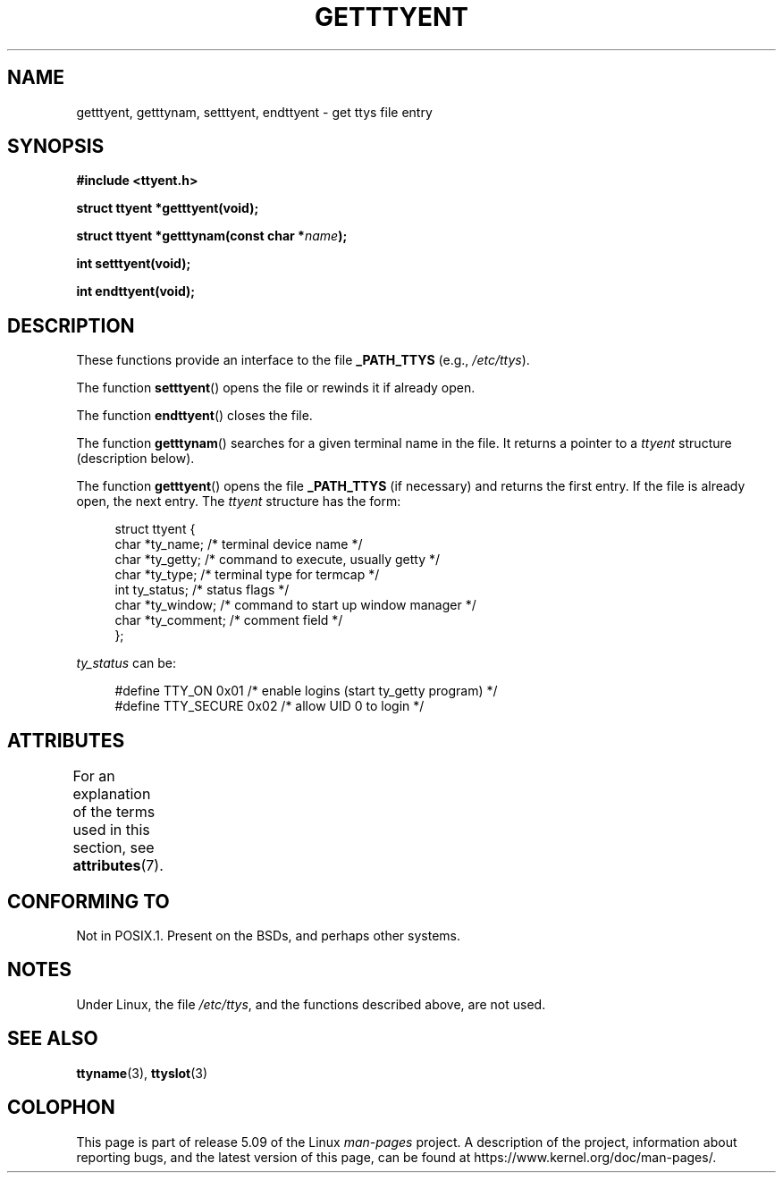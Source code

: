.\"  Copyright 2002 walter harms (walter.harms@informatik.uni-oldenburg.de)
.\"
.\" %%%LICENSE_START(GPL_NOVERSION_ONELINE)
.\" Distributed under GPL
.\" %%%LICENSE_END
.\"
.TH GETTTYENT 3 2017-09-15  "GNU" "Linux Programmer's Manual"
.SH NAME
getttyent, getttynam, setttyent, endttyent \- get ttys file entry
.SH SYNOPSIS
.B "#include <ttyent.h>"
.PP
.B "struct ttyent *getttyent(void);"
.PP
.BI "struct ttyent *getttynam(const char *" name );
.PP
.B "int setttyent(void);"
.PP
.B "int endttyent(void);"
.SH DESCRIPTION
These functions provide an interface to the file
.B _PATH_TTYS
(e.g.,
.IR /etc/ttys ).
.PP
The function
.BR setttyent ()
opens the file or rewinds it if already open.
.PP
The function
.BR endttyent ()
closes the file.
.PP
The function
.BR getttynam ()
searches for a given terminal name in the file.
It returns a pointer to a
.I ttyent
structure (description below).
.PP
The function
.BR getttyent ()
opens the file
.B _PATH_TTYS
(if necessary) and returns the first entry.
If the file is already open, the next entry.
The
.I ttyent
structure has the form:
.PP
.in +4n
.EX
struct ttyent {
    char *ty_name;     /* terminal device name */
    char *ty_getty;    /* command to execute, usually getty */
    char *ty_type;     /* terminal type for termcap */
    int   ty_status;   /* status flags */
    char *ty_window;   /* command to start up window manager */
    char *ty_comment;  /* comment field */
};
.EE
.in
.PP
.I ty_status
can be:
.PP
.in +4n
.EX
#define TTY_ON     0x01  /* enable logins (start ty_getty program) */
#define TTY_SECURE 0x02  /* allow UID 0 to login */
.EE
.in
.SH ATTRIBUTES
For an explanation of the terms used in this section, see
.BR attributes (7).
.TS
allbox;
lbw25 lb lb
l l l.
Interface	Attribute	Value
T{
.BR getttyent (),
.BR setttyent (),
.BR endttyent (),
.BR getttynam ()
T}	Thread safety	MT-Unsafe race:ttyent
.TE
.SH CONFORMING TO
Not in POSIX.1.
Present on the BSDs, and perhaps other systems.
.SH NOTES
Under Linux, the file
.IR /etc/ttys ,
and the functions described above, are not used.
.SH SEE ALSO
.BR ttyname (3),
.BR ttyslot (3)
.SH COLOPHON
This page is part of release 5.09 of the Linux
.I man-pages
project.
A description of the project,
information about reporting bugs,
and the latest version of this page,
can be found at
\%https://www.kernel.org/doc/man\-pages/.
